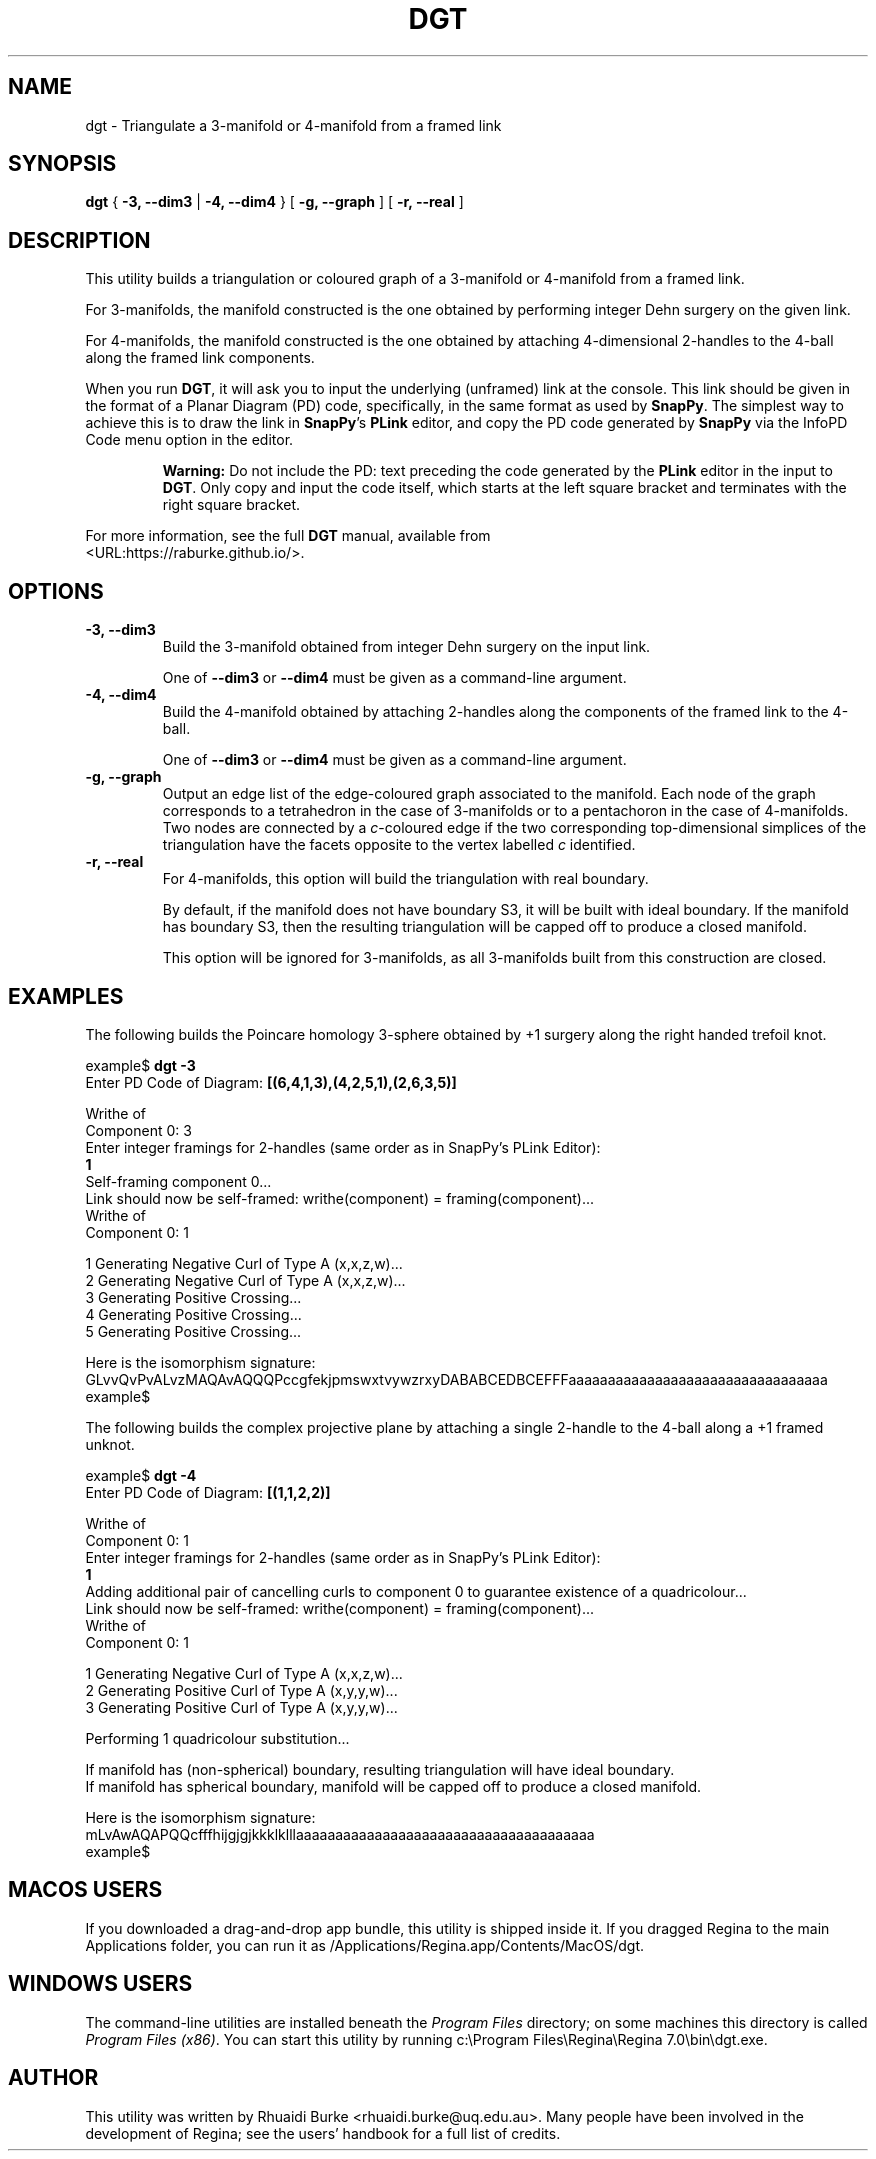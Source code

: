 .\" This manpage has been automatically generated by docbook2man 
.\" from a DocBook document.  This tool can be found at:
.\" <http://shell.ipoline.com/~elmert/comp/docbook2X/> 
.\" Please send any bug reports, improvements, comments, patches, 
.\" etc. to Steve Cheng <steve@ggi-project.org>.
.TH "DGT" "1" "17 December 2021" "" "The Regina Handbook"

.SH NAME
dgt \- Triangulate a 3-manifold or 4-manifold from a framed link
.SH SYNOPSIS

\fBdgt\fR { \fB-3, --dim3\fR | \fB-4, --dim4\fR } [ \fB-g, --graph\fR ] [ \fB-r, --real\fR ]

.SH "DESCRIPTION"
.PP
This utility builds a triangulation or coloured graph of a
3-manifold or 4-manifold from a framed link.
.PP
For 3-manifolds, the manifold constructed is the one obtained by
performing integer Dehn surgery on the given link.
.PP
For 4-manifolds, the manifold constructed is the one obtained by attaching
4-dimensional 2-handles to the 4-ball along the framed link components.
.PP
When you run \fBDGT\fR, it will ask you to input the underlying (unframed)
link at the console.  This link should be given in the format of a
Planar Diagram (PD) code, specifically, in the same format as used by
\fBSnapPy\fR\&. The simplest way to achieve this is to draw the link in \fBSnapPy\fR\&'s
\fBPLink\fR editor, and copy the PD code generated by \fBSnapPy\fR via the
InfoPD Code
menu option in the editor.
.sp
.RS
.B "Warning:"
Do not include the PD: text preceding the
code generated by the \fBPLink\fR editor in the input to \fBDGT\fR\&.
Only copy and input the code itself, which starts at the left square
bracket and terminates with the right square bracket.
.RE
.PP
For more information, see the full \fBDGT\fR manual, available from
 <URL:https://raburke.github.io/>\&.
.SH "OPTIONS"
.TP
\fB-3, --dim3\fR
Build the 3-manifold obtained from integer Dehn surgery on the
input link.

One of \fB--dim3\fR or \fB--dim4\fR must be
given as a command-line argument.
.TP
\fB-4, --dim4\fR
Build the 4-manifold obtained by attaching 2-handles along the
components of the framed link to the 4-ball.

One of \fB--dim3\fR or \fB--dim4\fR must be
given as a command-line argument.
.TP
\fB-g, --graph\fR
Output an edge list of the edge-coloured graph associated to the
manifold. Each node of the graph corresponds to a tetrahedron in the
case of 3-manifolds or to a pentachoron in the case of 4-manifolds.
Two nodes are connected by a \fIc\fR-coloured
edge if the two corresponding top-dimensional simplices of the
triangulation have the facets opposite to the vertex labelled
\fIc\fR identified.
.TP
\fB-r, --real\fR
For 4-manifolds, this option will build the triangulation with
real boundary.

By default, if the manifold does not have boundary S3,
it will be built with ideal boundary. If the manifold has boundary
S3, then the resulting triangulation will be capped off to
produce a closed manifold.

This option will be ignored for 3-manifolds, as all 3-manifolds
built from this construction are closed.
.SH "EXAMPLES"
.PP
The following builds the Poincare homology 3-sphere obtained by
+1 surgery along the right handed trefoil knot.

.nf
    example$ \fBdgt -3\fR
    Enter PD Code of Diagram: \fB[(6,4,1,3),(4,2,5,1),(2,6,3,5)]\fR

    Writhe of
    Component 0: 3
    Enter integer framings for 2-handles (same order as in SnapPy's PLink Editor):
    \fB1\fR
    Self-framing component 0...
    Link should now be self-framed: writhe(component) = framing(component)...
    Writhe of
    Component 0: 1

    1     Generating Negative Curl of Type A (x,x,z,w)...
    2     Generating Negative Curl of Type A (x,x,z,w)...
    3     Generating Positive Crossing...
    4     Generating Positive Crossing...
    5     Generating Positive Crossing...

    Here is the isomorphism signature:
    GLvvQvPvALvzMAQAvAQQQPccgfekjpmswxtvywzrxyDABABCEDBCEFFFaaaaaaaaaaaaaaaaaaaaaaaaaaaaaaaaa
    example$
.fi
.PP
The following builds the complex projective plane by attaching a single
2-handle to the 4-ball along a +1 framed unknot.

.nf
    example$ \fBdgt -4\fR
    Enter PD Code of Diagram: \fB[(1,1,2,2)]\fR

    Writhe of
    Component 0: 1
    Enter integer framings for 2-handles (same order as in SnapPy's PLink Editor):
    \fB1\fR
    Adding additional pair of cancelling curls to component 0 to guarantee existence of a quadricolour...
    Link should now be self-framed: writhe(component) = framing(component)...
    Writhe of
    Component 0: 1

    1     Generating Negative Curl of Type A (x,x,z,w)...
    2     Generating Positive Curl of Type A (x,y,y,w)...
    3     Generating Positive Curl of Type A (x,y,y,w)...

    Performing 1 quadricolour substitution...

    If manifold has (non-spherical) boundary, resulting triangulation will have ideal boundary.
    If manifold has spherical boundary, manifold will be capped off to produce a closed manifold.

    Here is the isomorphism signature:
    mLvAwAQAPQQcfffhijgjgjkkklklllaaaaaaaaaaaaaaaaaaaaaaaaaaaaaaaaaaaaaa
    example$
.fi
.SH "MACOS USERS"
.PP
If you downloaded a drag-and-drop app bundle, this utility is
shipped inside it.  If you dragged Regina to the main
Applications folder, you can run it as
/Applications/Regina.app/Contents/MacOS/dgt\&.
.SH "WINDOWS USERS"
.PP
The command-line utilities are installed beneath the
\fIProgram\~Files\fR directory; on some
machines this directory is called
\fIProgram\~Files\~(x86)\fR\&.
You can start this utility by running
c:\\Program\~Files\\Regina\\Regina\~7.0\\bin\\dgt.exe\&.
.SH "AUTHOR"
.PP
This utility was written by Rhuaidi Burke
<rhuaidi.burke@uq.edu.au>\&.
Many people have been involved in the development
of Regina; see the users' handbook for a full list of credits.
